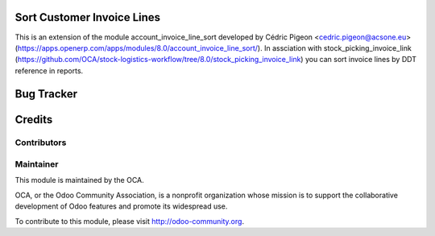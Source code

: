 Sort Customer Invoice Lines
============================

This is an extension of the module account_invoice_line_sort developed by Cédric Pigeon <cedric.pigeon@acsone.eu>
(https://apps.openerp.com/apps/modules/8.0/account_invoice_line_sort/).
In assciation with stock_picking_invoice_link
(https://github.com/OCA/stock-logistics-workflow/tree/8.0/stock_picking_invoice_link)
you can sort invoice lines by DDT reference in reports.


Bug Tracker
===========



Credits
=======

Contributors
------------

Maintainer
----------

.. image:: http://odoo-community.org/logo.png
   :alt: Odoo Community Association
   :target: http://odoo-community.org

This module is maintained by the OCA.

OCA, or the Odoo Community Association, is a nonprofit organization whose mission is to support the collaborative development of Odoo features and promote its widespread use.

To contribute to this module, please visit http://odoo-community.org.
